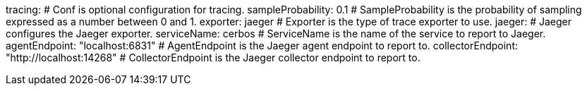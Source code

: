 tracing: # Conf is optional configuration for tracing.
  sampleProbability: 0.1 # SampleProbability is the probability of sampling expressed as a number between 0 and 1.
  exporter: jaeger # Exporter is the type of trace exporter to use.
  jaeger: # Jaeger configures the Jaeger exporter.
    serviceName: cerbos # ServiceName is the name of the service to report to Jaeger.
    agentEndpoint: "localhost:6831" # AgentEndpoint is the Jaeger agent endpoint to report to.
    collectorEndpoint: "http://localhost:14268" # CollectorEndpoint is the Jaeger collector endpoint to report to.
